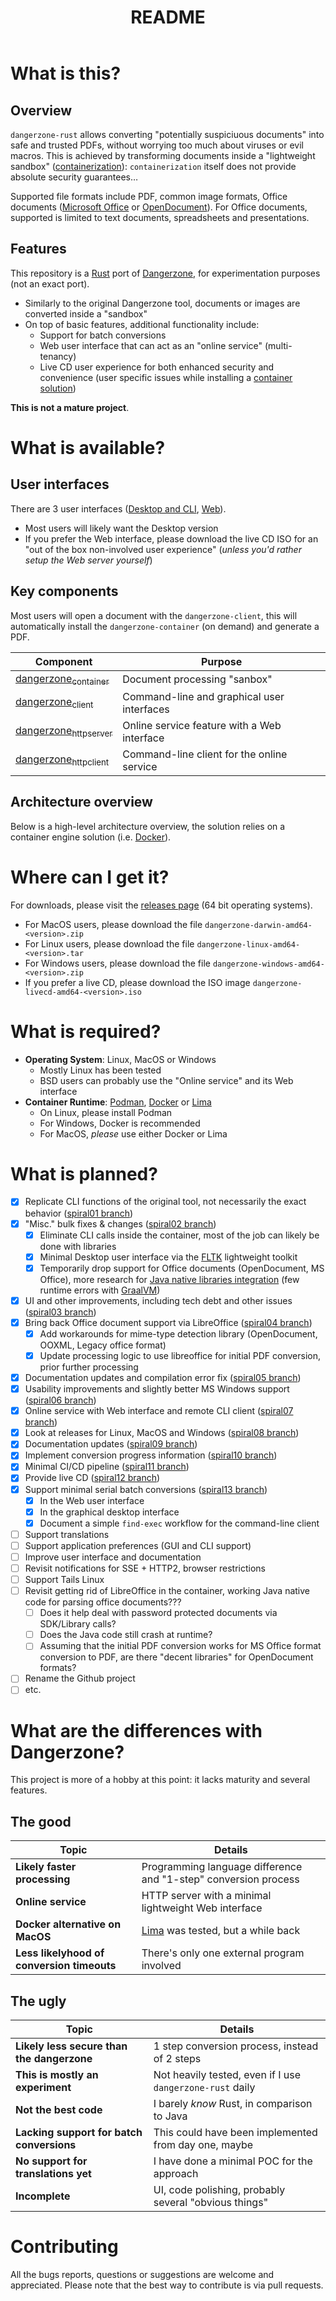 #+TITLE: README

* What is this?

** Overview

=dangerzone-rust= allows converting "potentially suspiciuous documents" into safe and trusted PDFs, without worrying too much about viruses or evil macros. This is achieved by transforming documents inside a "lightweight sandbox" ([[https://www.ibm.com/cloud/learn/containerization][containerization]]): =containerization= itself does not provide absolute security guarantees...

Supported file formats include PDF, common image formats, Office documents ([[https://www.office.com/][Microsoft Office]] or [[https://www.libreoffice.org/discover/what-is-opendocument/][OpenDocument]]). For Office documents, supported is limited to text documents, spreadsheets and presentations.

** Features
This repository is a [[https://www.rust-lang.org/][Rust]] port of [[https://dangerzone.rocks/][Dangerzone]], for experimentation purposes (not an exact port).
- Similarly to the original Dangerzone tool, documents or images are converted inside a "sandbox"
- On top of basic features, additional functionality include:
  - Support for batch conversions
  - Web user interface that can act as an "online service" (multi-tenancy)
  - Live CD user experience for both enhanced security and convenience (user specific issues while installing a [[https://xebia.com/blog/podman-the-free-container-engine-alternative-to-docker/][container solution]])

*This is not a mature project*.    
    
* What is available?

** User interfaces

There are 3 user interfaces ([[./dangerzone_client][Desktop and CLI]], [[./dangerzone_httpserver][Web]]).
- Most users will likely want the Desktop version
- If you prefer the Web interface, please download the live CD ISO for an "out of the box non-involved user experience" (/unless you'd rather setup the Web server yourself/)

[[./images/screenshots.png]]

** Key components

Most users will open a document with the =dangerzone-client=, this will automatically install the =dangerzone-container= (on demand) and generate a PDF.

|-----------------------+---------------------------------------------|
| Component             | Purpose                                     |
|-----------------------+---------------------------------------------|
| [[./dangerzone_container][dangerzone_container]]  | Document processing "sanbox"                |
| [[./dangerzone_client][dangerzone_client]]     | Command-line and graphical user interfaces  |
| [[./dangerzone_httpserver][dangerzone_httpserver]] | Online service feature with a Web interface |
| [[./dangerzone_httpclient][dangerzone_httpclient]] | Command-line client for the online service  |
|-----------------------+---------------------------------------------|

** Architecture overview

Below is a high-level architecture overview, the solution relies on a container engine solution (i.e. [[https://www.docker.com/][Docker]]).

[[./images/image.png]]


* Where can I get it?

For downloads, please visit the [[https://github.com/rimerosolutions/dangerzone-rust/releases][releases page]] (64 bit operating systems).
- For MacOS users, please download the file =dangerzone-darwin-amd64-<version>.zip=
- For Linux users, please download the file =dangerzone-linux-amd64-<version>.tar=
- For Windows users, please download the file =dangerzone-windows-amd64-<version>.zip=
- If you prefer a live CD, please download the ISO image =dangerzone-livecd-amd64-<version>.iso=

* What is required?

- *Operating System*: Linux, MacOS or Windows
  - Mostly Linux has been tested
  - BSD users can probably use the "Online service" and its Web interface
- *Container Runtime*: [[https://podman.io/][Podman]], [[https://www.docker.com/][Docker]] or [[https://github.com/lima-vm/lima][Lima]]
  - On Linux, please install Podman
  - For Windows, Docker is recommended
  - For MacOS, /please/ use either Docker or Lima

* What is planned?

- [X] Replicate CLI functions of the original tool, not necessarily the exact behavior ([[https://github.com/rimerosolutions/dangerzone-rust/tree/spiral01][spiral01 branch]])
- [X] "Misc." bulk fixes & changes ([[https://github.com/rimerosolutions/dangerzone-rust/tree/spiral02][spiral02 branch]])
  - [X] Eliminate CLI calls inside the container, most of the job can likely be done with libraries
  - [X] Minimal Desktop user interface via the [[https://github.com/fltk-rs/fltk-rs][FLTK]] lightweight toolkit
  - [X] Temporarily drop support for Office documents (OpenDocument, MS Office), more research for [[https://github.com/rimerosolutions/rust-calls-java][Java native libraries integration]] (few runtime errors with [[https://www.oracle.com/java/graalvm/][GraalVM]])
- [X] UI and other improvements, including tech debt and other issues ([[https://github.com/rimerosolutions/dangerzone-rust/tree/spiral03][spiral03 branch]])
- [X] Bring back Office document support via LibreOffice ([[https://github.com/rimerosolutions/dangerzone-rust/tree/spiral04][spiral04 branch]])
  - [X] Add workarounds for mime-type detection library (OpenDocument, OOXML, Legacy office format)
  - [X] Update processing logic to use libreoffice for initial PDF conversion, prior further processing
- [X] Documentation updates and compilation error fix ([[https://github.com/rimerosolutions/dangerzone-rust/tree/spiral05][spiral05 branch]])
- [X] Usability improvements and slightly better MS Windows support ([[https://github.com/rimerosolutions/dangerzone-rust/tree/spiral06][spiral06 branch]])
- [X] Online service with Web interface and remote CLI client ([[https://github.com/rimerosolutions/dangerzone-rust/tree/spiral07][spiral07 branch]])  
- [X] Look at releases for Linux, MacOS and Windows ([[https://github.com/rimerosolutions/dangerzone-rust/tree/spiral08][spiral08 branch]])
- [X] Documentation updates ([[https://github.com/rimerosolutions/dangerzone-rust/tree/spiral09][spiral09 branch]])  
- [X] Implement conversion progress information ([[https://github.com/rimerosolutions/dangerzone-rust/tree/spiral10][spiral10 branch]])
- [X] Minimal CI/CD pipeline ([[https://github.com/rimerosolutions/dangerzone-rust/tree/spiral11][spiral11 branch]])
- [X] Provide live CD ([[https://github.com/rimerosolutions/dangerzone-rust/tree/spiral12][spiral12 branch]])
- [X] Support minimal serial batch conversions ([[https://github.com/rimerosolutions/dangerzone-rust/tree/spiral13][spiral13 branch]])
  - [X] In the Web user interface
  - [X] In the graphical desktop interface    
  - [X] Document a simple =find-exec= workflow for the command-line client
- [ ] Support translations
- [ ] Support application preferences (GUI and CLI support)
- [ ] Improve user interface and documentation
- [ ] Revisit notifications for SSE + HTTP2, browser restrictions    
- [ ] Support Tails Linux    
- [ ] Revisit getting rid of LibreOffice in the container, working Java native code for parsing office documents???
  - [ ] Does it help deal with password protected documents via SDK/Library calls?
  - [ ] Does the Java code still crash at runtime?
  - [ ] Assuming that the initial PDF conversion works for MS Office format conversion to PDF, are there "decent libraries" for  OpenDocument formats?
- [ ] Rename the Github project
- [ ] etc.  
    
* What are the differences with Dangerzone?

This project is more of a hobby at this point: it lacks maturity and several features.

** The good

|------------------------------------------+-----------------------------------------------------------------|
| Topic                                    | Details                                                         |
|------------------------------------------+-----------------------------------------------------------------|
| *Likely faster processing*               | Programming language difference and "1-step" conversion process |
| *Online service*                         | HTTP server with a minimal lightweight Web interface            |
| *Docker alternative on MacOS*            | [[https://github.com/lima-vm/lima][Lima]] was tested, but a while back                               |
| *Less likelyhood of conversion timeouts* | There's only one external program involved                      |
|------------------------------------------+-----------------------------------------------------------------|
  
** The ugly

|------------------------------------------+-----------------------------------------------------------|
| Topic                                    | Details                                                   |
|------------------------------------------+-----------------------------------------------------------|
| *Likely less secure than the dangerzone* | 1 step conversion process, instead of 2 steps             |
| *This is mostly an experiment*           | Not heavily tested, even if I use =dangerzone-rust= daily |
| *Not the best code*                      | I barely /know/ Rust, in comparison to Java               |
| *Lacking support for batch conversions*  | This could have been implemented from day one, maybe      |
| *No support for translations yet*        | I have done a minimal POC for the approach                |
| *Incomplete*                             | UI, code polishing, probably several "obvious things"     |
|------------------------------------------+-----------------------------------------------------------|
  

* Contributing

All the bugs reports, questions or suggestions are welcome and appreciated. Please note that the best way to contribute is via pull requests.
